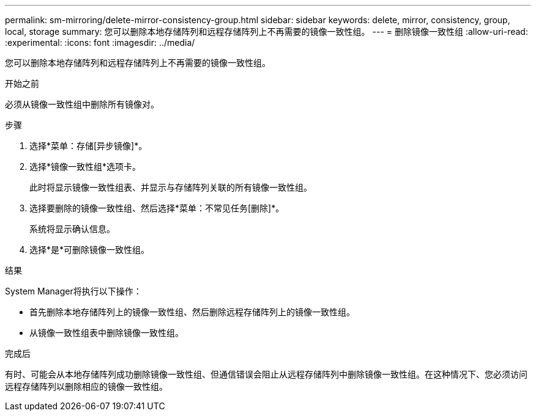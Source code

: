 ---
permalink: sm-mirroring/delete-mirror-consistency-group.html 
sidebar: sidebar 
keywords: delete, mirror, consistency, group, local, storage 
summary: 您可以删除本地存储阵列和远程存储阵列上不再需要的镜像一致性组。 
---
= 删除镜像一致性组
:allow-uri-read: 
:experimental: 
:icons: font
:imagesdir: ../media/


[role="lead"]
您可以删除本地存储阵列和远程存储阵列上不再需要的镜像一致性组。

.开始之前
必须从镜像一致性组中删除所有镜像对。

.步骤
. 选择*菜单：存储[异步镜像]*。
. 选择*镜像一致性组*选项卡。
+
此时将显示镜像一致性组表、并显示与存储阵列关联的所有镜像一致性组。

. 选择要删除的镜像一致性组、然后选择*菜单：不常见任务[删除]*。
+
系统将显示确认信息。

. 选择*是*可删除镜像一致性组。


.结果
System Manager将执行以下操作：

* 首先删除本地存储阵列上的镜像一致性组、然后删除远程存储阵列上的镜像一致性组。
* 从镜像一致性组表中删除镜像一致性组。


.完成后
有时、可能会从本地存储阵列成功删除镜像一致性组、但通信错误会阻止从远程存储阵列中删除镜像一致性组。在这种情况下、您必须访问远程存储阵列以删除相应的镜像一致性组。
